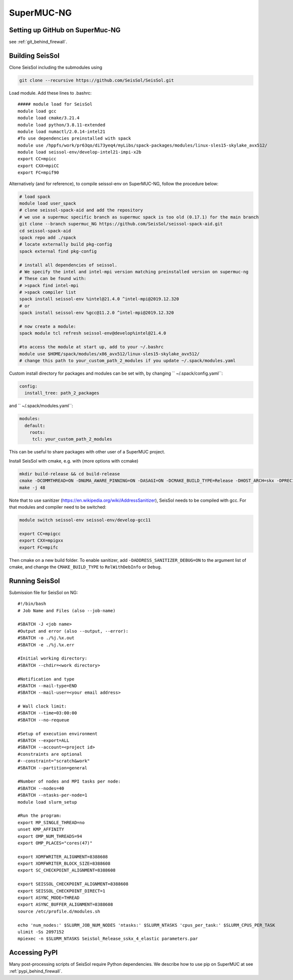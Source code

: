 .. _compile_run_supermuc:


SuperMUC-NG
===========

Setting up GitHub on SuperMuc-NG
--------------------------------

see :ref:`git_behind_firewall`.

Building SeisSol
----------------

Clone SeisSol including the submodules using 

.. code-block:: bash

  git clone --recursive https://github.com/SeisSol/SeisSol.git
 

Load module. Add these lines to .bashrc:

::

  ##### module load for SeisSol
  module load gcc
  module load cmake/3.21.4
  module load python/3.8.11-extended
  module load numactl/2.0.14-intel21
  #To use dependencies preinstalled with spack
  module use /hppfs/work/pr63qo/di73yeq4/myLibs/spack-packages/modules/linux-sles15-skylake_avx512/
  module load seissol-env/develop-intel21-impi-x2b
  export CC=mpicc 
  export CXX=mpiCC 
  export FC=mpif90

 
Alternatively (and for reference), to compile seissol-env on SuperMUC-NG, follow the procedure below:

.. code-block:: bash

    # load spack
    module load user_spack
    # clone seissol-spack-aid and add the repository
    # we use a supermuc specific branch as supermuc spack is too old (0.17.1) for the main branch
    git clone --branch supermuc_NG https://github.com/SeisSol/seissol-spack-aid.git
    cd seissol-spack-aid
    spack repo add ./spack
    # locate externally build pkg-config
    spack external find pkg-config

    # install all dependencies of seissol.
    # We specify the intel and intel-mpi version matching preinstalled version on supermuc-ng
    # These can be found with:
    # >spack find intel-mpi
    # >spack compiler list
    spack install seissol-env %intel@21.4.0 ^intel-mpi@2019.12.320
    # or
    spack install seissol-env %gcc@11.2.0 ^intel-mpi@2019.12.320

    # now create a module:
    spack module tcl refresh seissol-env@develop%intel@21.4.0

    #to access the module at start up, add to your ~/.bashrc
    module use $HOME/spack/modules/x86_avx512/linux-sles15-skylake_avx512/
    # change this path to your_custom_path_2_modules if you update ~/.spack/modules.yaml 

Custom install directory for packages and modules can be set with, by changing `` ~/.spack/config.yaml``:

.. code-block:: yaml

    config:
      install_tree: path_2_packages

and `` ~/.spack/modules.yaml``: 

.. code-block:: yaml

    modules:
      default:
        roots:
         tcl: your_custom_path_2_modules

This can be useful to share packages with other user of a SuperMUC project.

Install SeisSol with cmake, e.g. with (more options with ccmake)


.. code-block:: bash

   mkdir build-release && cd build-release
   cmake -DCOMMTHREAD=ON -DNUMA_AWARE_PINNING=ON -DASAGI=ON -DCMAKE_BUILD_TYPE=Release -DHOST_ARCH=skx -DPRECISION=double -DORDER=4 -DGEMM_TOOLS_LIST=LIBXSMM,PSpaMM ..
   make -j 48

Note that to use sanitizer (https://en.wikipedia.org/wiki/AddressSanitizer), SeisSol needs to be compiled with gcc.
For that modules and compiler need to be switched:

.. code-block:: bash

    module switch seissol-env seissol-env/develop-gcc11

    export CC=mpigcc
    export CXX=mpigxx
    export FC=mpifc

Then cmake on a new build folder.
To enable sanitizer, add ``-DADDRESS_SANITIZER_DEBUG=ON`` to the argument list of cmake, and change the ``CMAKE_BUILD_TYPE`` to ``RelWithDebInfo`` or ``Debug``.

.. _running_seissol_on_supermuc:

Running SeisSol
---------------

Submission file for SeisSol on NG:

::

  #!/bin/bash
  # Job Name and Files (also --job-name)

  #SBATCH -J <job name>
  #Output and error (also --output, --error):
  #SBATCH -o ./%j.%x.out
  #SBATCH -e ./%j.%x.err

  #Initial working directory:
  #SBATCH --chdir=<work directory>

  #Notification and type
  #SBATCH --mail-type=END
  #SBATCH --mail-user=<your email address>

  # Wall clock limit:
  #SBATCH --time=03:00:00
  #SBATCH --no-requeue

  #Setup of execution environment
  #SBATCH --export=ALL
  #SBATCH --account=<project id>
  #constraints are optional
  #--constraint="scratch&work"
  #SBATCH --partition=general

  #Number of nodes and MPI tasks per node:
  #SBATCH --nodes=40
  #SBATCH --ntasks-per-node=1
  module load slurm_setup
  
  #Run the program:
  export MP_SINGLE_THREAD=no
  unset KMP_AFFINITY
  export OMP_NUM_THREADS=94
  export OMP_PLACES="cores(47)"

  export XDMFWRITER_ALIGNMENT=8388608
  export XDMFWRITER_BLOCK_SIZE=8388608
  export SC_CHECKPOINT_ALIGNMENT=8388608

  export SEISSOL_CHECKPOINT_ALIGNMENT=8388608
  export SEISSOL_CHECKPOINT_DIRECT=1
  export ASYNC_MODE=THREAD
  export ASYNC_BUFFER_ALIGNMENT=8388608
  source /etc/profile.d/modules.sh

  echo 'num_nodes:' $SLURM_JOB_NUM_NODES 'ntasks:' $SLURM_NTASKS 'cpus_per_task:' $SLURM_CPUS_PER_TASK
  ulimit -Ss 2097152
  mpiexec -n $SLURM_NTASKS SeisSol_Release_sskx_4_elastic parameters.par

Accessing PyPI
--------------

Many post-processing scripts of SeisSol require Python dependencies.
We describe how to use pip on SuperMUC at see :ref:`pypi_behind_firewall`.


